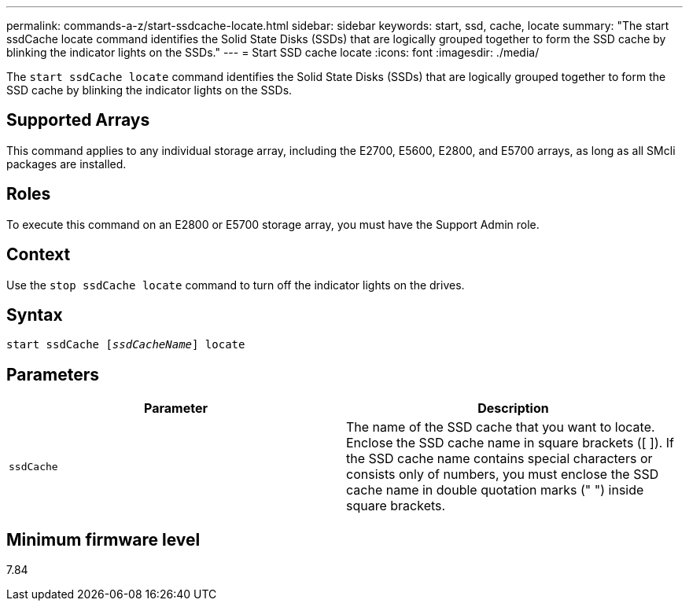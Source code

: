 ---
permalink: commands-a-z/start-ssdcache-locate.html
sidebar: sidebar
keywords: start, ssd, cache, locate
summary: "The start ssdCache locate command identifies the Solid State Disks (SSDs) that are logically grouped together to form the SSD cache by blinking the indicator lights on the SSDs."
---
= Start SSD cache locate
:icons: font
:imagesdir: ./media/

[.lead]
The `start ssdCache locate` command identifies the Solid State Disks (SSDs) that are logically grouped together to form the SSD cache by blinking the indicator lights on the SSDs.

== Supported Arrays

This command applies to any individual storage array, including the E2700, E5600, E2800, and E5700 arrays, as long as all SMcli packages are installed.

== Roles

To execute this command on an E2800 or E5700 storage array, you must have the Support Admin role.

== Context

Use the `stop ssdCache locate` command to turn off the indicator lights on the drives.

== Syntax
[subs=+macros]
----
start ssdCache pass:quotes[[_ssdCacheName_]] locate
----

== Parameters

[cols="2*",options="header"]
|===
| Parameter| Description
a|
`ssdCache`
a|
The name of the SSD cache that you want to locate. Enclose the SSD cache name in square brackets ([ ]). If the SSD cache name contains special characters or consists only of numbers, you must enclose the SSD cache name in double quotation marks (" ") inside square brackets.
|===

== Minimum firmware level

7.84

